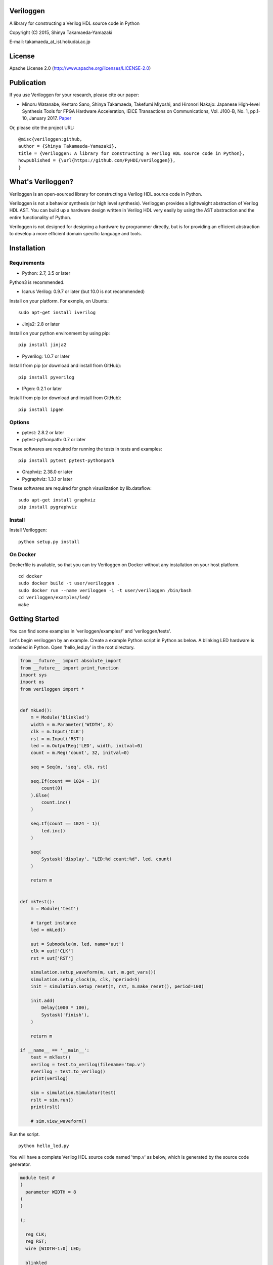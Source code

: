 Veriloggen
==========

|Build Status|

A library for constructing a Verilog HDL source code in Python

Copyright (C) 2015, Shinya Takamaeda-Yamazaki

E-mail: takamaeda\_at\_ist.hokudai.ac.jp

License
=======

Apache License 2.0 (http://www.apache.org/licenses/LICENSE-2.0)

Publication
===========

If you use Veriloggen for your research, please cite our paper:

-  Minoru Watanabe, Kentaro Sano, Shinya Takamaeda, Takefumi Miyoshi,
   and Hironori Nakajo: Japanese High-level Synthesis Tools for FPGA
   Hardware Acceleration, IEICE Transactions on Communications, Vol.
   J100-B, No. 1, pp.1-10, January 2017.
   `Paper <https://search.ieice.org/bin/summary.php?id=j100-b_1_1>`__

Or, please cite the project URL:

::

    @misc{veriloggen:github,
    author = {Shinya Takamaeda-Yamazaki},
    title = {Veriloggen: A library for constructing a Verilog HDL source code in Python},
    howpublished = {\url{https://github.com/PyHDI/veriloggen}},
    }

What's Veriloggen?
==================

Veriloggen is an open-sourced library for constructing a Verilog HDL
source code in Python.

Veriloggen is not a behavior synthesis (or high level synthesis).
Veriloggen provides a lightweight abstraction of Verilog HDL AST. You
can build up a hardware design written in Verilog HDL very easily by
using the AST abstraction and the entire functionality of Python.

Veriloggen is not designed for designing a hardware by programmer
directly, but is for providing an efficient abstraction to develop a
more efficient domain specific language and tools.

Installation
============

Requirements
------------

-  Python: 2.7, 3.5 or later

Python3 is recommended.

-  Icarus Verilog: 0.9.7 or later (but 10.0 is not recommended)

Install on your platform. For exmple, on Ubuntu:

::

    sudo apt-get install iverilog

-  Jinja2: 2.8 or later

Install on your python environment by using pip:

::

    pip install jinja2

-  Pyverilog: 1.0.7 or later

Install from pip (or download and install from GitHub):

::

    pip install pyverilog

-  IPgen: 0.2.1 or later

Install from pip (or download and install from GitHub):

::

    pip install ipgen

Options
-------

-  pytest: 2.8.2 or later
-  pytest-pythonpath: 0.7 or later

These softwares are required for running the tests in tests and
examples:

::

    pip install pytest pytest-pythonpath

-  Graphviz: 2.38.0 or later
-  Pygraphviz: 1.3.1 or later

These softwares are required for graph visualization by lib.dataflow:

::

    sudo apt-get install graphviz
    pip install pygraphviz

Install
-------

Install Veriloggen:

::

    python setup.py install

On Docker
---------

Dockerfile is available, so that you can try Veriloggen on Docker
without any installation on your host platform.

::

    cd docker
    sudo docker build -t user/veriloggen .
    sudo docker run --name veriloggen -i -t user/veriloggen /bin/bash
    cd veriloggen/examples/led/
    make

Getting Started
===============

You can find some examples in 'veriloggen/examples/' and
'veriloggen/tests'.

Let's begin veriloggen by an example. Create a example Python script in
Python as below. A blinking LED hardware is modeled in Python. Open
'hello\_led.py' in the root directory.

.. code:: python

    from __future__ import absolute_import
    from __future__ import print_function
    import sys
    import os
    from veriloggen import *


    def mkLed():
        m = Module('blinkled')
        width = m.Parameter('WIDTH', 8)
        clk = m.Input('CLK')
        rst = m.Input('RST')
        led = m.OutputReg('LED', width, initval=0)
        count = m.Reg('count', 32, initval=0)

        seq = Seq(m, 'seq', clk, rst)

        seq.If(count == 1024 - 1)(
            count(0)
        ).Else(
            count.inc()
        )

        seq.If(count == 1024 - 1)(
            led.inc()
        )

        seq(
            Systask('display', "LED:%d count:%d", led, count)
        )

        return m


    def mkTest():
        m = Module('test')

        # target instance
        led = mkLed()

        uut = Submodule(m, led, name='uut')
        clk = uut['CLK']
        rst = uut['RST']

        simulation.setup_waveform(m, uut, m.get_vars())
        simulation.setup_clock(m, clk, hperiod=5)
        init = simulation.setup_reset(m, rst, m.make_reset(), period=100)

        init.add(
            Delay(1000 * 100),
            Systask('finish'),
        )

        return m

    if __name__ == '__main__':
        test = mkTest()
        verilog = test.to_verilog(filename='tmp.v')
        #verilog = test.to_verilog()
        print(verilog)

        sim = simulation.Simulator(test)
        rslt = sim.run()
        print(rslt)

        # sim.view_waveform()

Run the script.

::

    python hello_led.py

You will have a complete Verilog HDL source code named 'tmp.v' as below,
which is generated by the source code generator.

.. code:: verilog

    module test #
    (
      parameter WIDTH = 8
    )
    (

    );

      reg CLK;
      reg RST;
      wire [WIDTH-1:0] LED;

      blinkled
      #(
        .WIDTH(WIDTH)
      )
      uut
      (
        .CLK(CLK),
        .RST(RST),
        .LED(LED)
      );


      initial begin
        $dumpfile("uut.vcd");
        $dumpvars(0, uut, CLK, RST, LED);
      end


      initial begin
        CLK = 0;
        forever begin
          #5 CLK = !CLK;
        end
      end


      initial begin
        RST = 0;
        #100;
        RST = 1;
        #100;
        RST = 0;
        #100000;
        $finish;
      end


    endmodule



    module blinkled #
    (
      parameter WIDTH = 8
    )
    (
      input CLK,
      input RST,
      output reg [WIDTH-1:0] LED
    );

      reg [32-1:0] count;

      always @(posedge CLK) begin
        if(RST) begin
          count <= 0;
          LED <= 0;
        end else begin
          if(count == 1023) begin
            count <= 0;
          end else begin
            count <= count + 1;
          end
          if(count == 1023) begin
            LED <= LED + 1;
          end 
          $display("LED:%d count:%d", LED, count);
        end
      end


    endmodule

You will also see the simulation result of the generated Verilog code on
Icarus Verilog.

::

    VCD info: dumpfile uut.vcd opened for output.
    LED:  x count:         x
    LED:  x count:         x
    LED:  x count:         x
    LED:  x count:         x
    LED:  x count:         x
    LED:  x count:         x
    LED:  x count:         x
    LED:  x count:         x
    LED:  x count:         x
    LED:  x count:         x
    LED:  0 count:         0
    LED:  0 count:         1
    LED:  0 count:         2
    LED:  0 count:         3
    LED:  0 count:         4
    ...
    LED:  9 count:       777
    LED:  9 count:       778
    LED:  9 count:       779
    LED:  9 count:       780
    LED:  9 count:       781
    LED:  9 count:       782
    LED:  9 count:       783

If you installed GTKwave and enable 'sim.view\_waveform()' in
'hello\_led.py', you can see the waveform the simulation result.

.. figure:: img/waveform.png
   :alt: waveform.png

   waveform.png

Veriloggen Extension Libraries
==============================

-  veriloggen.verilog: Verilog HDL source code synthesis and import APIs
-  veriloggen.simulation: Simulation APIs via Verilog simulators
-  veriloggen.seq: Synchronous circuit builder (Seq)
-  veriloggen.fsm: Finite state machine builder (FSM)
-  veriloggen.types: Library of frequently-used structure, such as
   memory, fixed-point, AXI bus, etc.
-  veriloggen.pipeline: Explicit pipeline builder
-  veriloggen.dataflow: Dataflow-based stream processing hardware
   builder
-  veriloggen.thread: Tightly-coupled high-level synthesis compiler
   emedded within Veriloggen HDL

Related Project
===============

`Pyverilog <https://github.com/PyHDI/Pyverilog>`__ - Python-based
Hardware Design Processing Toolkit for Verilog HDL

`IPgen <https://github.com/PyHDI/ipgen>`__ - IP-core package generator
for AXI4/Avalon

.. |Build Status| image:: https://travis-ci.org/PyHDI/veriloggen.svg
   :target: https://travis-ci.org/PyHDI/veriloggen
